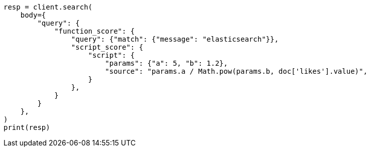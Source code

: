// query-dsl/function-score-query.asciidoc:175

[source, python]
----
resp = client.search(
    body={
        "query": {
            "function_score": {
                "query": {"match": {"message": "elasticsearch"}},
                "script_score": {
                    "script": {
                        "params": {"a": 5, "b": 1.2},
                        "source": "params.a / Math.pow(params.b, doc['likes'].value)",
                    }
                },
            }
        }
    },
)
print(resp)
----